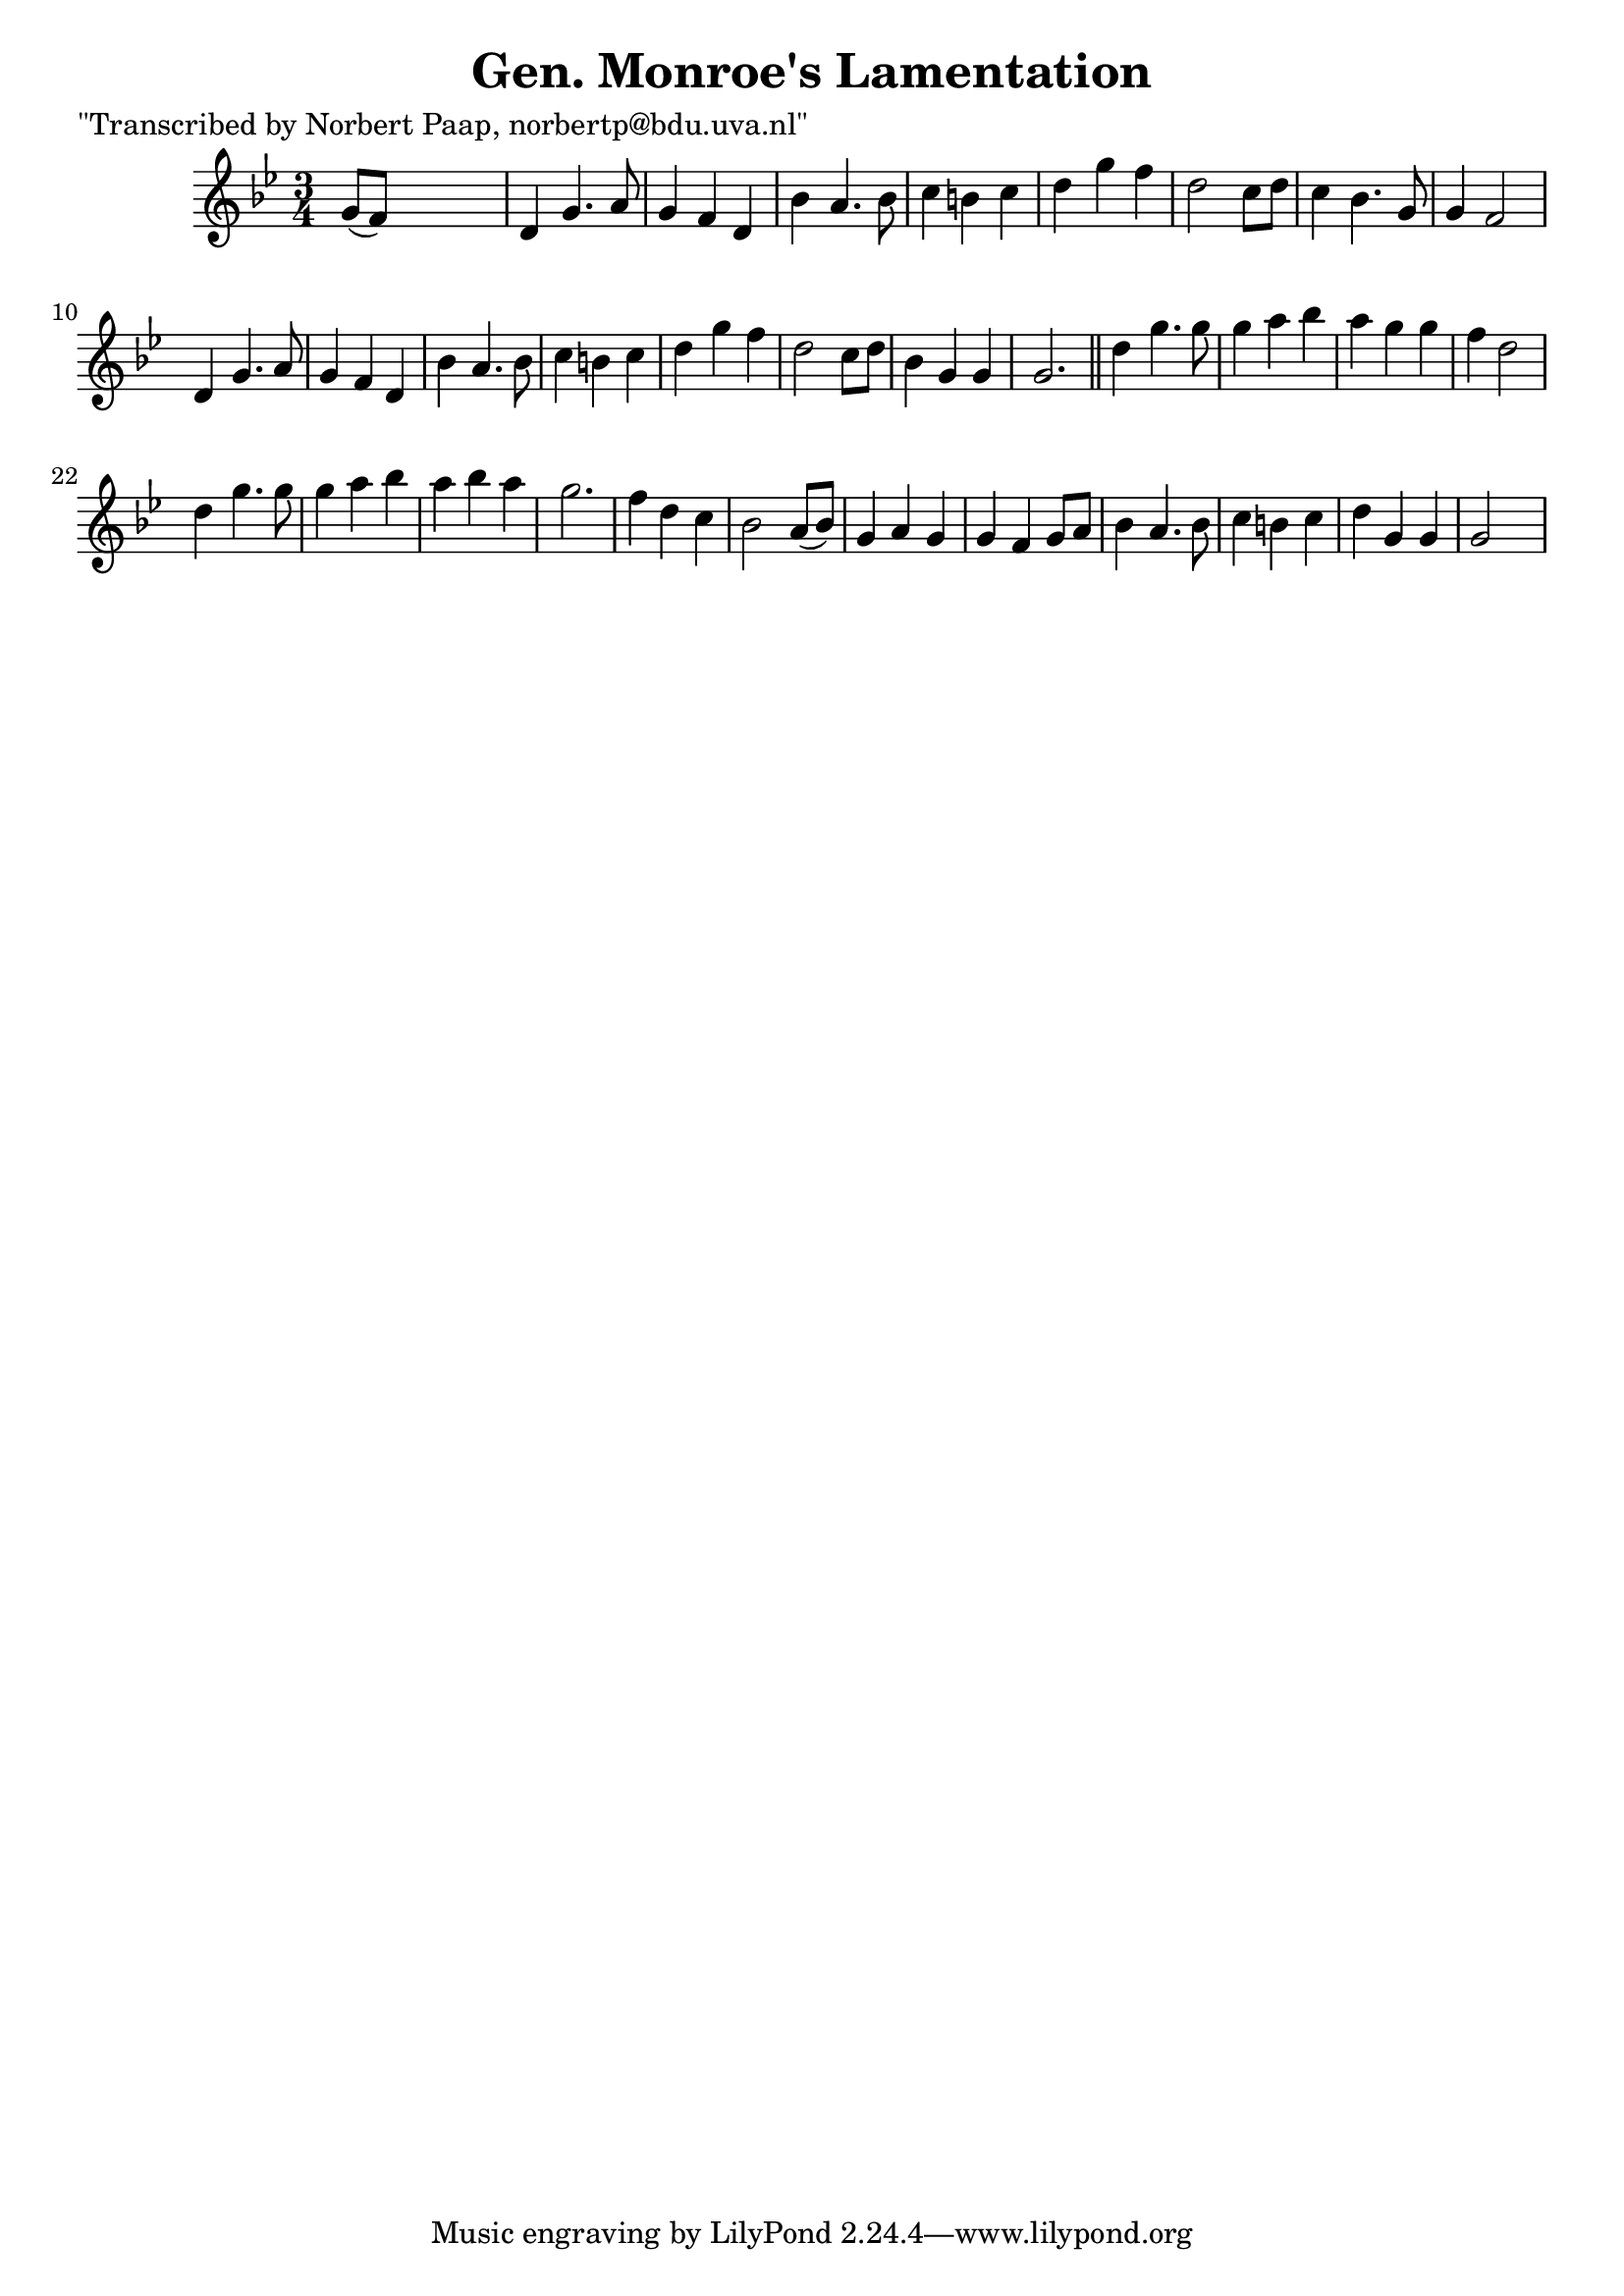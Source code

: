 
\version "2.16.2"
% automatically converted by musicxml2ly from xml/0037_np.xml

%% additional definitions required by the score:
\language "english"


\header {
    poet = "\"Transcribed by Norbert Paap, norbertp@bdu.uva.nl\""
    encoder = "abc2xml version 63"
    encodingdate = "2015-01-25"
    title = "Gen. Monroe's Lamentation"
    }

\layout {
    \context { \Score
        autoBeaming = ##f
        }
    }
PartPOneVoiceOne =  \relative g' {
    \key g \minor \time 3/4 g8 ( [ f8 ) ] s2 | % 2
    d4 g4. a8 | % 3
    g4 f4 d4 | % 4
    bf'4 a4. bf8 | % 5
    c4 b4 c4 | % 6
    d4 g4 f4 | % 7
    d2 c8 [ d8 ] | % 8
    c4 bf4. g8 | % 9
    g4 f2 | \barNumberCheck #10
    d4 g4. a8 | % 11
    g4 f4 d4 | % 12
    bf'4 a4. bf8 | % 13
    c4 b4 c4 | % 14
    d4 g4 f4 | % 15
    d2 c8 [ d8 ] | % 16
    bf4 g4 g4 | % 17
    g2. \bar "||"
    d'4 g4. g8 | % 19
    g4 a4 bf4 | \barNumberCheck #20
    a4 g4 g4 | % 21
    f4 d2 | % 22
    d4 g4. g8 | % 23
    g4 a4 bf4 | % 24
    a4 bf4 a4 | % 25
    g2. | % 26
    f4 d4 c4 | % 27
    bf2 a8 ( [ bf8 ) ] | % 28
    g4 a4 g4 | % 29
    g4 f4 g8 [ a8 ] | \barNumberCheck #30
    bf4 a4. bf8 | % 31
    c4 b4 c4 | % 32
    d4 g,4 g4 | % 33
    g2 s4 \repeat volta 2 {
        }
    }


% The score definition
\score {
    <<
        \new Staff <<
            \context Staff << 
                \context Voice = "PartPOneVoiceOne" { \PartPOneVoiceOne }
                >>
            >>
        
        >>
    \layout {}
    % To create MIDI output, uncomment the following line:
    %  \midi {}
    }


